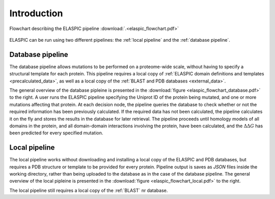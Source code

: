 .. _introduction:

Introduction
============

.. figure:: elaspic_flowchart.png
   :target: /_downloads/elaspic_flowchart.pdf
   :align: center
   :figclass: align-center

   Flowchart describing the ELASPIC pipeline :download:`.<elaspic_flowchart.pdf>`

ELASPIC can be run using two different pipelines: the :ref:`local pipeline` and the :ref:`database pipeline`.


.. _`database pipeline`:

Database pipeline
-----------------

.. only:: html

   .. sidebar:: Database pipeline flowchart.

      .. image:: elaspic_flowchart_database.*
         :target: _downloads/elaspic_flowchart_database.pdf
         :width: 150 px
         :align: center

.. only:: latex

   .. image:: elaspic_flowchart_database.pdf
      :scale: 40
      :align: center

The database pipeline allows mutations to be performed on a proteome-wide scale, without having to specify a structural template for each protein. This pipeline requires a local copy of :ref:`ELASPIC domain definitions and templates <precalculated_data>`, as well as a local copy of the :ref:`BLAST and PDB databases <external_data>`.

The general overview of the database pipleine is presented in the :download:`figure <elaspic_flowchart_database.pdf>` to the right. A user runs the ELASPIC pipeline specifying the Uniprot ID of the protein being mutated, and one or more mutations affecting that protein. At each decision node, the pipeline queries the database to check whether or not the required information has been previously calculated. If the required data has not been calculated, the pipeline calculates it on the fly and stores the results in the database for later retrieval. The pipeline proceeds until homology models of all domains in the protein, and all domain-domain interactions involving the protein, have been calculated, and the :math:`\Delta \Delta G` has been predicted for every specified mutation.


.. _`local pipeline`:

Local pipeline
--------------

.. only:: html

   .. sidebar:: Local pipeline flowchart.

      .. image:: elaspic_flowchart_local.*
         :target: _downloads/elaspic_flowchart_local.pdf
         :width: 100 px
         :align: center

.. only:: latex

   .. image:: elaspic_flowchart_local.pdf
      :scale: 40
      :align: center

The local pipeline works without downloading and installing a local copy of the ELASPIC and PDB databases, but requires a PDB structure or template to be provided for every protein. Pipeline output is saves as *JSON* files inside the working directory, rather than being uploaded to the database as in the case of the database pipeline. The general overview of the local pipleine is presented in the :download:`figure <elaspic_flowchart_local.pdf>` to the right.

The local pipeline still requires a local copy of the :ref:`BLAST` nr database.
